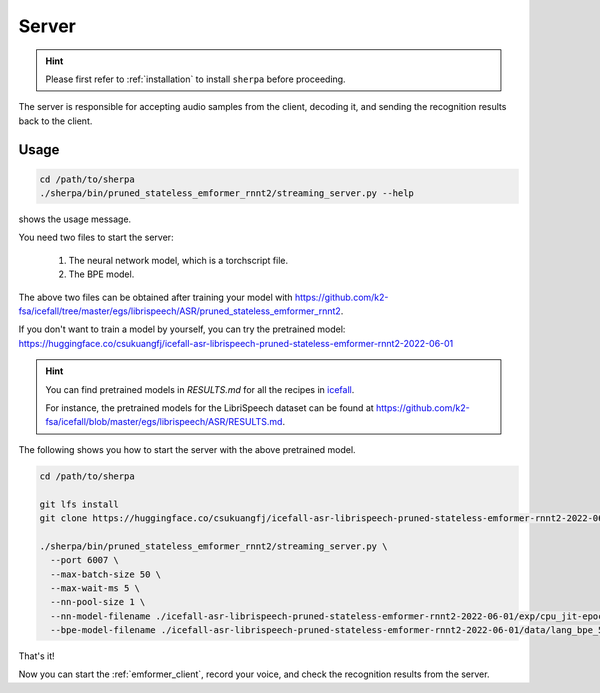 
.. _emformer_server:

Server
======

.. hint::

   Please first refer to :ref:`installation` to install ``sherpa``
   before proceeding.

The server is responsible for accepting audio samples from the client,
decoding it, and sending the recognition results back to the client.


Usage
-----

.. code-block::

   cd /path/to/sherpa
   ./sherpa/bin/pruned_stateless_emformer_rnnt2/streaming_server.py --help

shows the usage message.

You need two files to start the server:

  1. The neural network model, which is a torchscript file.
  2. The BPE model.

The above two files can be obtained after training your model
with `<https://github.com/k2-fsa/icefall/tree/master/egs/librispeech/ASR/pruned_stateless_emformer_rnnt2>`_.

If you don't want to train a model by yourself, you can try the
pretrained model: `<https://huggingface.co/csukuangfj/icefall-asr-librispeech-pruned-stateless-emformer-rnnt2-2022-06-01>`_

.. hint::

   You can find pretrained models in `RESULTS.md` for all the recipes in
   `icefall <https://github.com/k2-fsa/icefall>`_.

   For instance, the pretrained models for the LibriSpeech dataset can be
   found at `<https://github.com/k2-fsa/icefall/blob/master/egs/librispeech/ASR/RESULTS.md>`_.

The following shows you how to start the server with the above pretrained model.

.. code-block:: bash

    cd /path/to/sherpa

    git lfs install
    git clone https://huggingface.co/csukuangfj/icefall-asr-librispeech-pruned-stateless-emformer-rnnt2-2022-06-01

    ./sherpa/bin/pruned_stateless_emformer_rnnt2/streaming_server.py \
      --port 6007 \
      --max-batch-size 50 \
      --max-wait-ms 5 \
      --nn-pool-size 1 \
      --nn-model-filename ./icefall-asr-librispeech-pruned-stateless-emformer-rnnt2-2022-06-01/exp/cpu_jit-epoch-39-avg-6-use-averaged-model-1.pt \
      --bpe-model-filename ./icefall-asr-librispeech-pruned-stateless-emformer-rnnt2-2022-06-01/data/lang_bpe_500/bpe.model

That's it!

Now you can start the :ref:`emformer_client`, record your voice, and check
the recognition results from the server.
